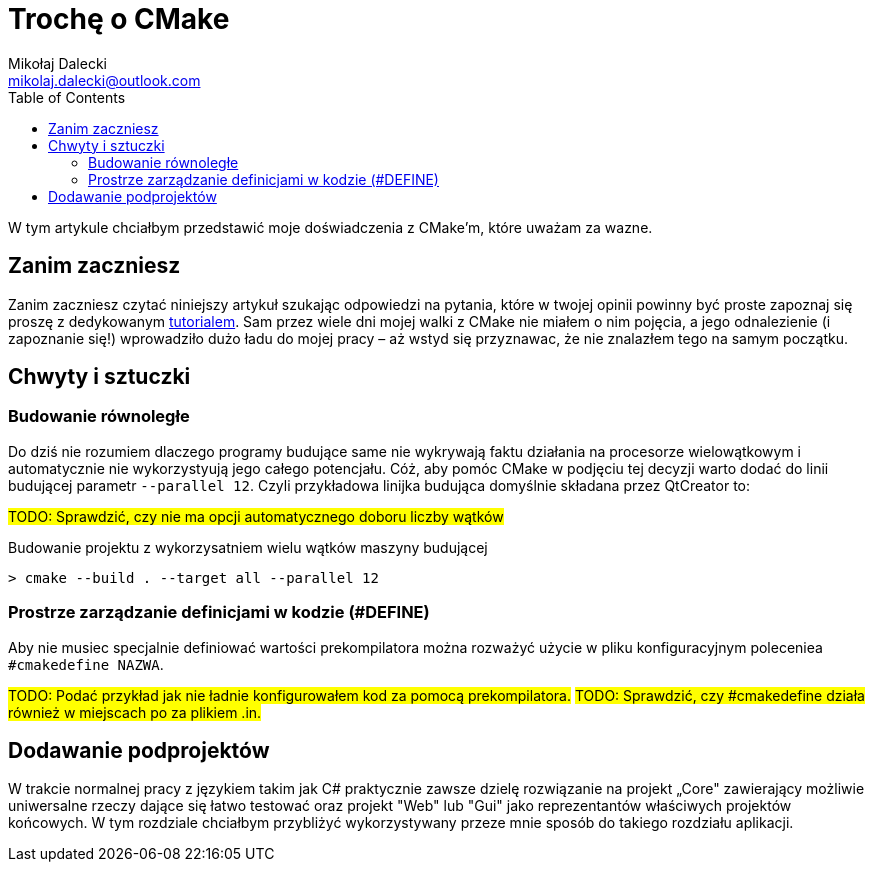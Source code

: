 = Trochę o CMake
Mikołaj Dalecki <mikolaj.dalecki@outlook.com>
:toc:
:source-highlighter: pygments

[.lead]
W tym artykule chciałbym przedstawić moje doświadczenia z CMake'm, które uważam za wazne. 

== Zanim zaczniesz
Zanim zaczniesz czytać niniejszy artykuł szukając odpowiedzi na pytania, które w twojej opinii powinny być proste zapoznaj się proszę z dedykowanym https://cmake.org/cmake/help/latest/guide/tutorial/index.html[tutorialem].
Sam przez wiele dni mojej walki z CMake nie miałem o nim pojęcia, a jego odnalezienie (i zapoznanie się!) wprowadziło dużo ładu do mojej pracy – aż wstyd się przyznawac, że nie znalazłem tego na samym początku.

== Chwyty i sztuczki
=== Budowanie równoległe
Do dziś nie rozumiem dlaczego programy budujące same nie wykrywają faktu działania na procesorze wielowątkowym i automatycznie nie wykorzystyują jego całego potencjału. 
Cóż, aby pomóc CMake w podjęciu tej decyzji warto dodać do linii budującej parametr `--parallel 12`. 
Czyli przykładowa linijka budująca domyślnie składana przez QtCreator to: 

#TODO: Sprawdzić, czy nie ma opcji automatycznego doboru liczby wątków#

[source,shell]
.Budowanie projektu z wykorzysatniem wielu wątków maszyny budującej
----
> cmake --build . --target all --parallel 12
----

=== Prostrze zarządzanie definicjami w kodzie (#DEFINE)
Aby nie musiec specjalnie definiować wartości prekompilatora można rozważyć użycie w pliku konfiguracyjnym poleceniea `#cmakedefine NAZWA`. 

#TODO: Podać przykład jak nie ładnie konfigurowałem kod za pomocą prekompilatora.#
#TODO: Sprawdzić, czy #cmakedefine działa również w miejscach po za plikiem .in.#

== Dodawanie podprojektów
W trakcie normalnej pracy z językiem takim jak C# praktycznie zawsze dzielę rozwiązanie na projekt „Core" zawierający możliwie uniwersalne rzeczy dające się łatwo testować oraz projekt "Web" lub "Gui" jako reprezentantów właściwych projektów końcowych. 
W tym rozdziale chciałbym przybliżyć wykorzystywany przeze mnie sposób do takiego rozdziału aplikacji.
